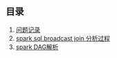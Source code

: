 ** 目录 
1. [[file:problem.org][问题记录]]
2. [[file:sql_note.org][spark sql broadcast join 分析过程]]
3. [[file:spark_dag.org][spark DAG解析]]
